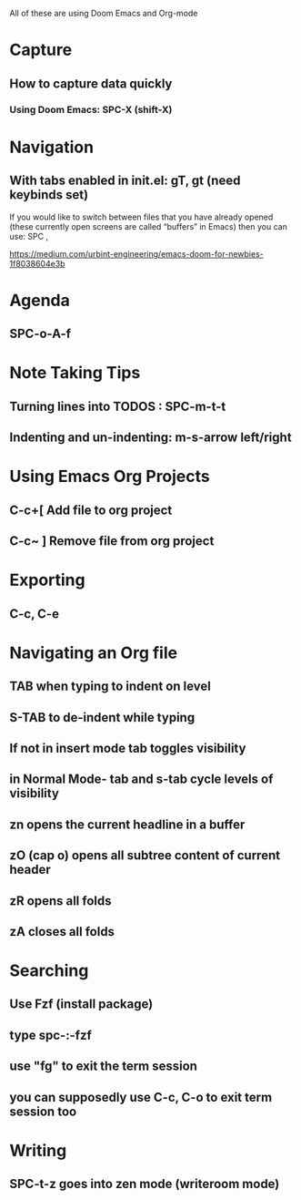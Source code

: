 All of these are using Doom Emacs and Org-mode
#+ EMACS
* Capture
** How to capture data quickly
*** Using Doom Emacs: SPC-X (shift-X)

* Navigation
** With tabs enabled in init.el: gT, gt (need keybinds set)

If you would like to switch between files that you have already opened (these currently open screens are called “buffers” in Emacs) then you can use:
SPC ,

https://medium.com/urbint-engineering/emacs-doom-for-newbies-1f8038604e3b

* Agenda
** SPC-o-A-f

* Note Taking Tips
** Turning lines into TODOS : SPC-m-t-t
** Indenting and un-indenting: m-s-arrow left/right

* Using Emacs Org Projects
** C-c+[ Add file to org project
** C-c~ ] Remove file from org project

* Exporting
** C-c, C-e

* Navigating an Org file
** TAB when typing to indent on level
** S-TAB to de-indent while typing
** If not in insert mode tab toggles visibility
** in Normal Mode- tab and s-tab cycle levels of visibility

** zn opens the current headline in a buffer
** zO (cap o) opens all subtree content of current header
** zR opens all folds
** zA closes all folds

* Searching
** Use Fzf (install package)
** type spc-:-fzf
** use "fg" to exit the term session
** you can supposedly use C-c, C-o to exit term session too

* Writing
** SPC-t-z goes into zen mode (writeroom mode)
